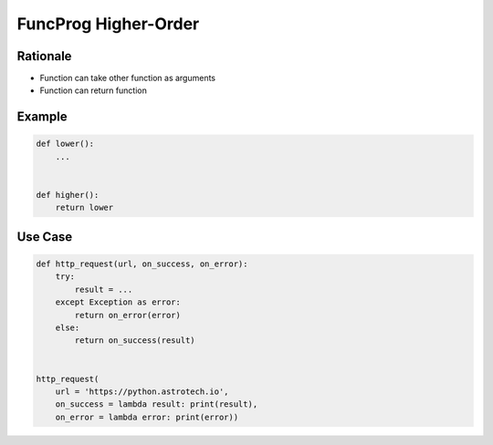 FuncProg Higher-Order
=====================


Rationale
---------
* Function can take other function as arguments
* Function can return function


Example
-------
.. code-block:: python

    def lower():
        ...


    def higher():
        return lower


Use Case
--------
.. code-block:: python

    def http_request(url, on_success, on_error):
        try:
            result = ...
        except Exception as error:
            return on_error(error)
        else:
            return on_success(result)


    http_request(
        url = 'https://python.astrotech.io',
        on_success = lambda result: print(result),
        on_error = lambda error: print(error))
